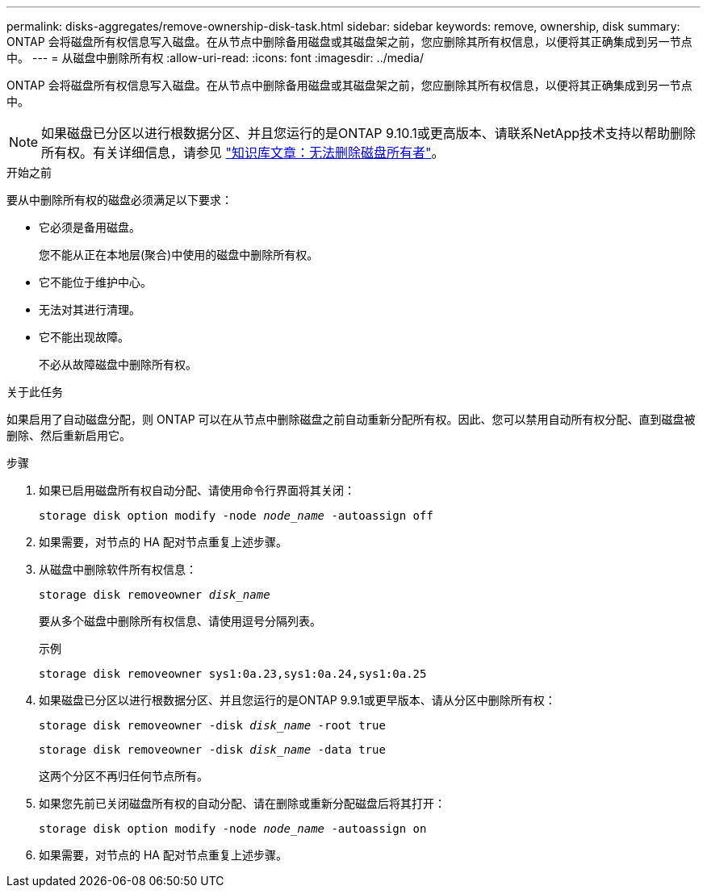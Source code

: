 ---
permalink: disks-aggregates/remove-ownership-disk-task.html 
sidebar: sidebar 
keywords: remove, ownership, disk 
summary: ONTAP 会将磁盘所有权信息写入磁盘。在从节点中删除备用磁盘或其磁盘架之前，您应删除其所有权信息，以便将其正确集成到另一节点中。 
---
= 从磁盘中删除所有权
:allow-uri-read: 
:icons: font
:imagesdir: ../media/


[role="lead"]
ONTAP 会将磁盘所有权信息写入磁盘。在从节点中删除备用磁盘或其磁盘架之前，您应删除其所有权信息，以便将其正确集成到另一节点中。


NOTE: 如果磁盘已分区以进行根数据分区、并且您运行的是ONTAP 9.10.1或更高版本、请联系NetApp技术支持以帮助删除所有权。有关详细信息，请参见 link:https://kb.netapp.com/onprem/ontap/hardware/Error%3A_command_failed%3A_Failed_to_remove_the_owner_of_disk["知识库文章：无法删除磁盘所有者"^]。

.开始之前
要从中删除所有权的磁盘必须满足以下要求：

* 它必须是备用磁盘。
+
您不能从正在本地层(聚合)中使用的磁盘中删除所有权。

* 它不能位于维护中心。
* 无法对其进行清理。
* 它不能出现故障。
+
不必从故障磁盘中删除所有权。



.关于此任务
如果启用了自动磁盘分配，则 ONTAP 可以在从节点中删除磁盘之前自动重新分配所有权。因此、您可以禁用自动所有权分配、直到磁盘被删除、然后重新启用它。

.步骤
. 如果已启用磁盘所有权自动分配、请使用命令行界面将其关闭：
+
`storage disk option modify -node _node_name_ -autoassign off`

. 如果需要，对节点的 HA 配对节点重复上述步骤。
. 从磁盘中删除软件所有权信息：
+
`storage disk removeowner _disk_name_`

+
要从多个磁盘中删除所有权信息、请使用逗号分隔列表。

+
示例

+
....
storage disk removeowner sys1:0a.23,sys1:0a.24,sys1:0a.25
....
. 如果磁盘已分区以进行根数据分区、并且您运行的是ONTAP 9.9.1或更早版本、请从分区中删除所有权：
+
--
`storage disk removeowner -disk _disk_name_ -root true`

`storage disk removeowner -disk _disk_name_ -data true`

这两个分区不再归任何节点所有。

--
. 如果您先前已关闭磁盘所有权的自动分配、请在删除或重新分配磁盘后将其打开：
+
`storage disk option modify -node _node_name_ -autoassign on`

. 如果需要，对节点的 HA 配对节点重复上述步骤。

